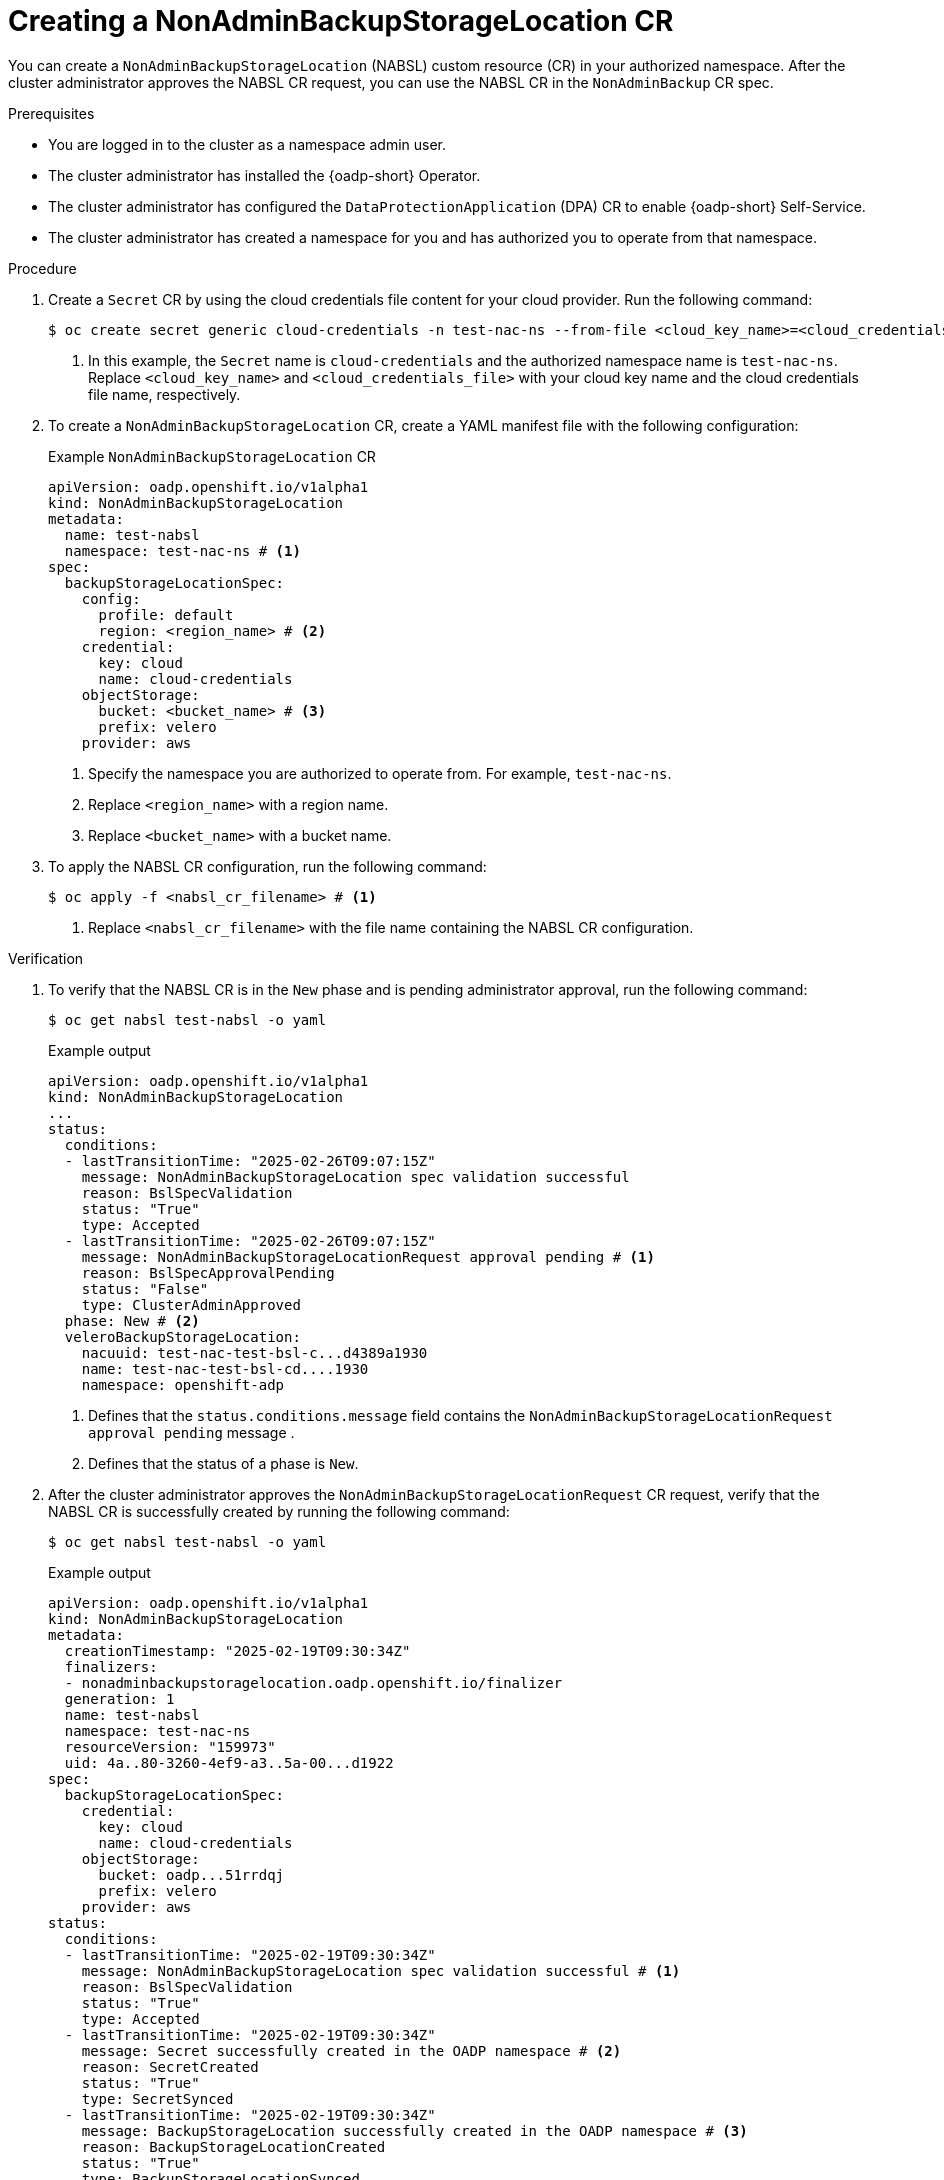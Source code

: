 // Module included in the following assemblies:
//
// backup_and_restore/application_backup_and_restore/oadp-self-service/oadp-self-service-namespace-admin-use-cases.adoc

:_mod-docs-content-type: PROCEDURE
[id="oadp-self-service-creating-nabsl_{context}"]
= Creating a NonAdminBackupStorageLocation CR

You can create a `NonAdminBackupStorageLocation` (NABSL) custom resource (CR) in your authorized namespace. After the cluster administrator approves the NABSL CR request, you can use the NABSL CR in the `NonAdminBackup` CR spec.

.Prerequisites

* You are logged in to the cluster as a namespace admin user.
* The cluster administrator has installed the {oadp-short} Operator.
* The cluster administrator has configured the `DataProtectionApplication` (DPA) CR to enable {oadp-short} Self-Service.
* The cluster administrator has created a namespace for you and has authorized you to operate from that namespace.

.Procedure

. Create a `Secret` CR by using the cloud credentials file content for your cloud provider. Run the following command:
+
[source,terminal]
----
$ oc create secret generic cloud-credentials -n test-nac-ns --from-file <cloud_key_name>=<cloud_credentials_file> # <1>
----
<1> In this example, the `Secret` name is `cloud-credentials` and the authorized namespace name is `test-nac-ns`. Replace `<cloud_key_name>` and `<cloud_credentials_file>` with your cloud key name and the cloud credentials file name, respectively.

. To create a `NonAdminBackupStorageLocation` CR, create a YAML manifest file with the following configuration:
+
.Example `NonAdminBackupStorageLocation` CR
[source,yaml]
----
apiVersion: oadp.openshift.io/v1alpha1
kind: NonAdminBackupStorageLocation
metadata:
  name: test-nabsl 
  namespace: test-nac-ns # <1>
spec: 
  backupStorageLocationSpec:
    config:
      profile: default
      region: <region_name> # <2>
    credential:
      key: cloud
      name: cloud-credentials
    objectStorage:
      bucket: <bucket_name> # <3>
      prefix: velero
    provider: aws  
----
<1> Specify the namespace you are authorized to operate from. For example, `test-nac-ns`.
<2> Replace `<region_name>` with a region name.
<3> Replace `<bucket_name>` with a bucket name.

. To apply the NABSL CR configuration, run the following command:
+
[source,terminal]
----
$ oc apply -f <nabsl_cr_filename> # <1>
----
<1> Replace `<nabsl_cr_filename>` with the file name containing the NABSL CR configuration.


.Verification

. To verify that the NABSL CR is in the `New` phase and is pending administrator approval, run the following command:
+
[source,terminal]
----
$ oc get nabsl test-nabsl -o yaml
----
+
.Example output

[source,yaml]
----
apiVersion: oadp.openshift.io/v1alpha1
kind: NonAdminBackupStorageLocation
...
status:
  conditions:
  - lastTransitionTime: "2025-02-26T09:07:15Z"
    message: NonAdminBackupStorageLocation spec validation successful
    reason: BslSpecValidation
    status: "True"
    type: Accepted
  - lastTransitionTime: "2025-02-26T09:07:15Z"
    message: NonAdminBackupStorageLocationRequest approval pending # <1>
    reason: BslSpecApprovalPending
    status: "False"
    type: ClusterAdminApproved
  phase: New # <2>
  veleroBackupStorageLocation:
    nacuuid: test-nac-test-bsl-c...d4389a1930
    name: test-nac-test-bsl-cd....1930
    namespace: openshift-adp
----
<1> Defines that the `status.conditions.message` field contains the `NonAdminBackupStorageLocationRequest approval pending` message .
<2> Defines that the status of a phase is `New`.

. After the cluster administrator approves the `NonAdminBackupStorageLocationRequest` CR request, verify that the NABSL CR is successfully created by running the following command:
+
[source,terminal]
----
$ oc get nabsl test-nabsl -o yaml
----
+
.Example output

+
[source,yaml]
----
apiVersion: oadp.openshift.io/v1alpha1
kind: NonAdminBackupStorageLocation
metadata:
  creationTimestamp: "2025-02-19T09:30:34Z"
  finalizers:
  - nonadminbackupstoragelocation.oadp.openshift.io/finalizer
  generation: 1
  name: test-nabsl
  namespace: test-nac-ns
  resourceVersion: "159973"
  uid: 4a..80-3260-4ef9-a3..5a-00...d1922
spec:
  backupStorageLocationSpec:
    credential:
      key: cloud
      name: cloud-credentials
    objectStorage:
      bucket: oadp...51rrdqj
      prefix: velero
    provider: aws
status:
  conditions:
  - lastTransitionTime: "2025-02-19T09:30:34Z"
    message: NonAdminBackupStorageLocation spec validation successful # <1>
    reason: BslSpecValidation
    status: "True"
    type: Accepted
  - lastTransitionTime: "2025-02-19T09:30:34Z"
    message: Secret successfully created in the OADP namespace # <2>
    reason: SecretCreated
    status: "True"
    type: SecretSynced
  - lastTransitionTime: "2025-02-19T09:30:34Z"
    message: BackupStorageLocation successfully created in the OADP namespace # <3>
    reason: BackupStorageLocationCreated
    status: "True"
    type: BackupStorageLocationSynced
  phase: Created
  veleroBackupStorageLocation:
    nacuuid: test-nac-..f933a-4ec1-4f6a-8099-ee...b8b26 # <4>
    name: test-nac-test-nabsl-36...11ab8b26 # <5>
    namespace: openshift-adp
    status:
      lastSyncedTime: "2025-02-19T11:47:10Z"
      lastValidationTime: "2025-02-19T11:47:31Z"
      phase: Available # <6>
----
<1> The NABSL `spec` is validated and approved by the cluster administrator.
<2> The `secret` object is successfully created in the `openshift-adp` namespace.
<3> The associated `Velero` `BackupStorageLocation` is successfully created in the `openshift-adp` namespace.
<4> The `nacuuid` NAC is orchestrating the NABSL CR.
<5> The name of the associated `Velero` backup storage location object.
<6> The `Available` phase indicates that the NABSL is ready for use.